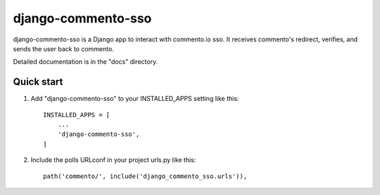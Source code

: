 =====
django-commento-sso
=====

django-commento-sso is a Django app to interact with commento.io sso.
It receives commento's redirect, verifies, and sends the user back to commento.

Detailed documentation is in the "docs" directory.

Quick start
-----------

1. Add "django-commento-sso" to your INSTALLED_APPS setting like this::

    INSTALLED_APPS = [
        ...
        'django-commento-sso',
    ]

2. Include the polls URLconf in your project urls.py like this::

    path('commento/', include('django_commento_sso.urls')),


